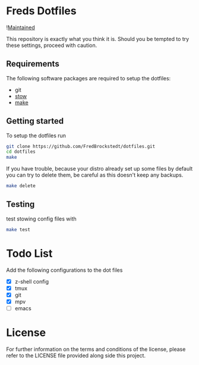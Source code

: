 * Freds Dotfiles
![[https://img.shields.io/badge/Maintained-yes-green][Maintained]]

This repository is exactly what you think it is.
Should you be tempted to try these settings, proceed with caution.

** Requirements
The following software packages are required to setup the dotfiles:
- git
- [[https://www.gnu.org/software/stow/manual/stow.html][stow]]
- [[https://www.gnu.org/software/make/][make]]

** Getting started
To setup the dotfiles run

#+begin_src bash
  git clone https://github.com/FredBrockstedt/dotfiles.git
  cd dotfiles
  make
#+end_src

If you have trouble, because your distro already set up some files by default
you can try to delete them, be careful as this doesn't keep any backups.

#+begin_src bash
  make delete
#+end_src


** Testing
test stowing config files with

#+begin_src bash
  make test
#+end_src

* Todo List
Add the following configurations to the dot files

- [X] z-shell config
- [X] tmux
- [X] git
- [X] mpv
- [ ] emacs

* License
For further information on the terms and conditions of the license, please refer to the LICENSE file provided along side this project.

